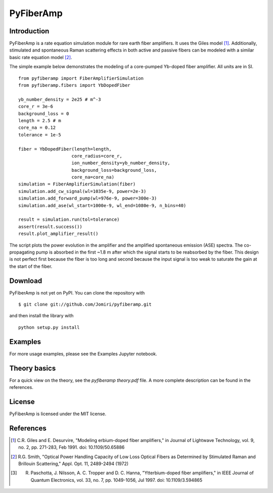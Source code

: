 ================
 PyFiberAmp
================

Introduction
============
PyFiberAmp is a rate equation simulation module for rare earth fiber amplifiers. It uses the Giles model [1]_.
Additionally, stimulated and spontaneous Raman scattering effects in both active and passive fibers can be modeled
with a similar basic rate equation model [2]_.

The simple example below demonstrates the modeling of a core-pumped Yb-doped fiber amplifier. All units are in SI.
::

    from pyfiberamp import FiberAmplifierSimulation
    from pyfiberamp.fibers import YbDopedFiber

    yb_number_density = 2e25 # m^-3
    core_r = 3e-6
    background_loss = 0
    length = 2.5 # m
    core_na = 0.12
    tolerance = 1e-5

    fiber = YbDopedFiber(length=length,
                        core_radius=core_r,
                        ion_number_density=yb_number_density,
                        background_loss=background_loss,
                        core_na=core_na)
    simulation = FiberAmplifierSimulation(fiber)
    simulation.add_cw_signal(wl=1035e-9, power=2e-3)
    simulation.add_forward_pump(wl=976e-9, power=300e-3)
    simulation.add_ase(wl_start=1000e-9, wl_end=1080e-9, n_bins=40)

    result = simulation.run(tol=tolerance)
    assert(result.success())
    result.plot_amplifier_result()

The script plots the power evolution in the amplifier and the amplified spontaneous emission (ASE) spectra. The
co-propagating pump is absorbed in the first ~1.8 m after which the signal starts to be reabsorbed by the fiber.
This design is not perfect first because the fiber is too long and second because the input signal is too weak to
saturate the gain at the start of the fiber.

.. image:: images/readme_power_evolution.png
    :align: center
    :width: 769px
    :height: 543px

.. image:: images/readme_ase_spectra.png
    :align: center
    :width: 769px
    :height: 543px

Download
=========
PyFiberAmp is not yet on PyPI. You can clone the repository with
::

    $ git clone git://github.com/Jomiri/pyfiberamp.git

and then install the library with
::

    python setup.py install


Examples
========
For more usage examples, please see the Examples Jupyter notebook.

Theory basics
==============

For a quick view on the theory, see the *pyfiberamp theory.pdf* file. A more complete description can be found in the
references.

License
========
PyFiberAmp is licensed under the MIT license.

References
===========
.. [1] C.R. Giles and E. Desurvire, "Modeling erbium-doped fiber amplifiers," in Journal of Lightwave Technology, vol. 9, no. 2, pp. 271-283, Feb 1991. doi: 10.1109/50.65886
.. [2] R.G. Smith, "Optical Power Handling Capacity of Low Loss Optical Fibers as Determined by Stimulated Raman and Brillouin Scattering," Appl. Opt. 11, 2489-2494 (1972)
.. [3] R. Paschotta, J. Nilsson, A. C. Tropper and D. C. Hanna, "Ytterbium-doped fiber amplifiers," in IEEE Journal of Quantum Electronics, vol. 33, no. 7, pp. 1049-1056, Jul 1997. doi: 10.1109/3.594865